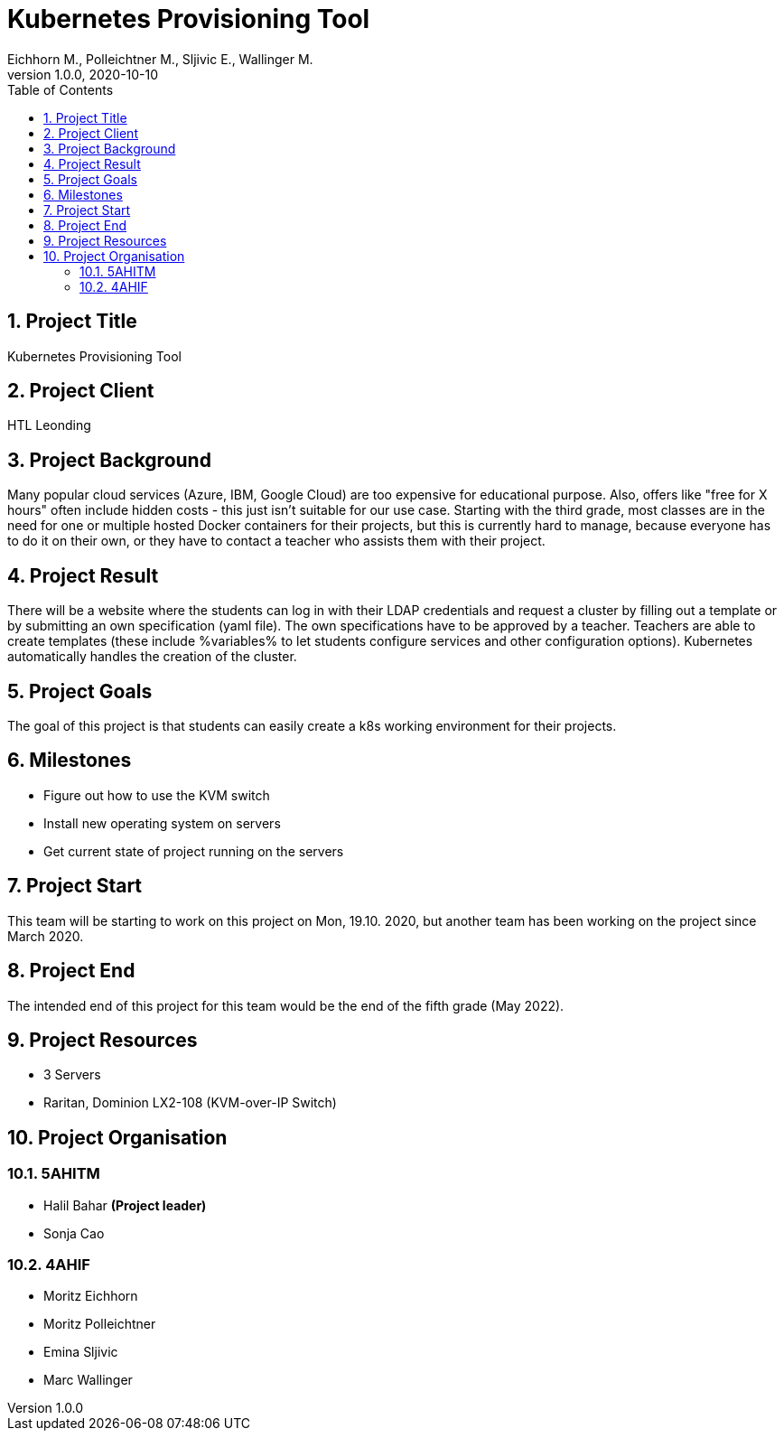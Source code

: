 = Kubernetes Provisioning Tool
Eichhorn M., Polleichtner M., Sljivic E., Wallinger M.
1.0.0, 2020-10-10
//:toc-placement!:  // prevents the generation of the doc at this position, so it can be printed afterwards
:icons: font
:sectnums:    // Nummerierung der Überschriften / section numbering
:toc: left

//Need this blank line after ifdef, don't know why...
ifdef::backend-html5[]

// print the toc here (not at the default position)
//toc::[]

== Project Title
Kubernetes Provisioning Tool

== Project Client
HTL Leonding

== Project Background
Many popular cloud services (Azure, IBM, Google Cloud) are too expensive for educational purpose. Also, offers like "free for X hours" often include hidden costs - this just isn't suitable for our use case.
Starting with the third grade, most classes are in the need for one or multiple hosted Docker containers for their projects, but this is currently hard to manage,
because everyone has to do it on their own, or they have to contact a teacher who assists them with their project.

== Project Result
There will be a website where the students can log in with their LDAP credentials and request a cluster by filling out a template or by submitting an own specification (yaml file). The own specifications have to be approved by a teacher.
Teachers are able to create templates (these include %variables% to let students configure services and other configuration options).
Kubernetes automatically handles the creation of the cluster.

== Project Goals
The goal of this project is that students can easily create a k8s working environment for their projects.

== Milestones
* Figure out how to use the KVM switch
* Install new operating system on servers
* Get current state of project running on the servers

== Project Start
This team will be starting to work on this project on Mon, 19.10. 2020, but another team has been working on the project since March 2020.

== Project End
The intended end of this project for this team would be the end of the fifth grade (May 2022).

== Project Resources
* 3 Servers
* Raritan, Dominion LX2-108 (KVM-over-IP Switch)

== Project Organisation
=== 5AHITM
* Halil Bahar **(Project leader)**
* Sonja Cao

=== 4AHIF
* Moritz Eichhorn
* Moritz Polleichtner
* Emina Sljivic
* Marc Wallinger